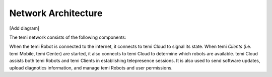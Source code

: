 ********************
Network Architecture
********************

[Add diagram]

The temi network consists of the following components:

.. glossary::

	temi Robot
		A robot with autonomous navigation and remote telepresence capabilities.
	
	temi Mobile
		A mobile app (`iOS <https://apps.apple.com/jp/app/temi/id1332976710?l=en>`_ and `Android <https://play.google.com/store/apps/details?id=com.robotemi>`_) that can start a telepresence session with temi Robot.
	
	temi Center
		A `web-browser application <https://center.robotemi.com/>`_ that can remotely manage and start a telepresence sessions with temi Robot.
	
	temi Cloud
		Stores user information and connects temi Robot to temi Mobile and temi Center.

When the temi Robot is connected to the internet, it connects to temi Cloud to signal its state. When temi `Clients` (i.e. temi Mobile, temi Center) are started, it also connects to temi Cloud to determine which robots are available. temi Cloud assists both temi Robots and temi Clients in establishing telepresence sessions. It is also used to send software updates, upload diagnotics information, and manage temi Robots and user permissions. 
